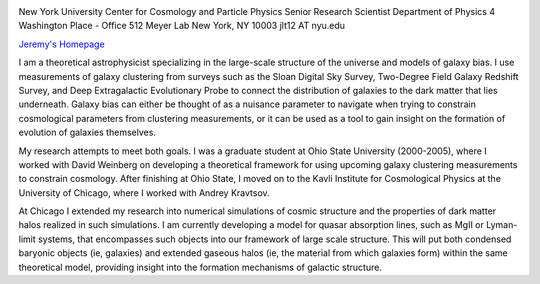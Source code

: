 .. title: Jeremy Tinker, Former BCCP Postdoc
.. slug: jeremy-tinker
.. date: 2013-11-18 08:31:31
.. tags: 
.. description: 


.. image:: /images/people/jer.jpg
   :align: left

New York University Center for Cosmology and Particle Physics
Senior Research Scientist Department of Physics 
4 Washington Place -
Office 512 Meyer Lab New York, NY 10003 
jlt12 AT nyu.edu

`Jeremy's Homepage <http://cosmo.nyu.edu/~tinker/>`_

I am a theoretical astrophysicist specializing in the large-scale structure of
the universe and models of galaxy bias. I use measurements of galaxy
clustering from surveys such as the Sloan Digital Sky Survey, Two-Degree
Field Galaxy Redshift Survey, and Deep Extragalactic Evolutionary Probe
to connect the distribution of galaxies to the dark matter that lies
underneath. Galaxy bias can either be thought of as a nuisance parameter
to navigate when trying to constrain cosmological parameters from
clustering measurements, or it can be used as a tool to gain insight on
the formation of evolution of galaxies themselves. 

My research attempts
to meet both goals. I was a graduate student at Ohio State University
(2000-2005), where I worked with David Weinberg on developing a
theoretical framework for using upcoming galaxy clustering measurements
to constrain cosmology. After finishing at Ohio State, I moved on to the
Kavli Institute for Cosmological Physics at the University of Chicago,
where I worked with Andrey Kravtsov. 

At Chicago I extended my research
into numerical simulations of cosmic structure and the properties of
dark matter halos realized in such simulations. I am currently
developing a model for quasar absorption lines, such as MgII or
Lyman-limit systems, that encompasses such objects into our framework of
large scale structure. This will put both condensed baryonic objects
(ie, galaxies) and extended gaseous halos (ie, the material from which
galaxies form) within the same theoretical model, providing insight into
the formation mechanisms of galactic structure.

